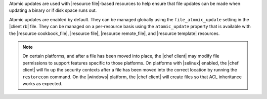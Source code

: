 .. The contents of this file may be included in multiple topics (using the includes directive).
.. The contents of this file should be modified in a way that preserves its ability to appear in multiple topics.


Atomic updates are used with |resource file|-based resources to help ensure that file updates can be made when updating a binary or if disk space runs out.

Atomic updates are enabled by default. They can be managed globally using the ``file_atomic_update`` setting in the |client rb| file. They can be managed on a per-resource basis using the ``atomic_update`` property that is available with the |resource cookbook_file|, |resource file|, |resource remote_file|, and |resource template| resources.

.. note:: On certain platforms, and after a file has been moved into place, the |chef client| may modify file permissions to support features specific to those platforms. On platforms with |selinux| enabled, the |chef client| will fix up the security contexts after a file has been moved into the correct location by running the ``restorecon`` command. On the |windows| platform, the |chef client| will create files so that ACL inheritance works as expected.
